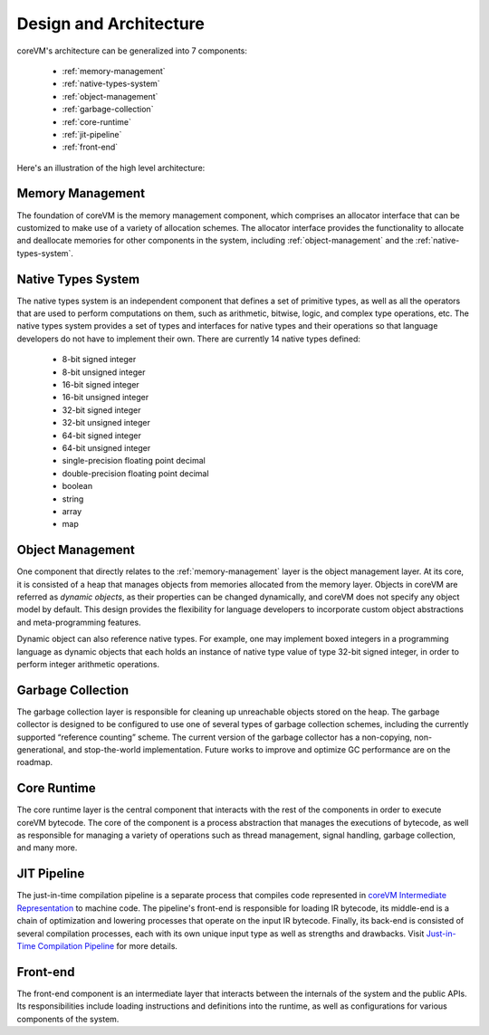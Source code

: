 .. Copyright Yanzheng Li. All rights reserved.

Design and Architecture
=======================

coreVM's architecture can be generalized into 7 components:

  * :ref:`memory-management`
  * :ref:`native-types-system`
  * :ref:`object-management`
  * :ref:`garbage-collection`
  * :ref:`core-runtime`
  * :ref:`jit-pipeline`
  * :ref:`front-end`

Here's an illustration of the high level architecture:

.. figure:: ../../resources/corevm_architecture_overview.png


.. _memory-management:

Memory Management
-----------------

The foundation of coreVM is the memory management component, which comprises an
allocator interface that can be customized to make use of a variety of
allocation schemes. The allocator interface provides the functionality to
allocate and deallocate memories for other components in the system, including
:ref:`object-management` and the :ref:`native-types-system`.


.. _native-types-system:

Native Types System
-------------------

The native types system is an independent component that defines a set of
primitive types, as well as all the operators that are used to perform
computations on them, such as arithmetic, bitwise, logic, and complex type
operations, etc. The native types system provides a set of types and interfaces
for native types and their operations so that language developers do not have to
implement their own. There are currently 14 native types defined:

  * 8-bit signed integer
  * 8-bit unsigned integer
  * 16-bit signed integer
  * 16-bit unsigned integer
  * 32-bit signed integer
  * 32-bit unsigned integer
  * 64-bit signed integer
  * 64-bit unsigned integer
  * single-precision floating point decimal
  * double-precision floating point decimal
  * boolean
  * string
  * array
  * map


.. _object-management:

Object Management
-----------------

One component that directly relates to the :ref:`memory-management` layer is the
object management layer. At its core, it is consisted of a heap that manages 
objects from memories allocated from the memory layer. Objects in coreVM are
referred as *dynamic objects*, as their properties can be changed dynamically,
and coreVM does not specify any object model by default. This design provides
the flexibility for language developers to incorporate custom object
abstractions and meta-programming features.

Dynamic object can also reference native types. For example, one may implement
boxed integers in a programming language as dynamic objects that each holds an
instance of native type value of type 32-bit signed integer, in order to perform
integer arithmetic operations.


.. _garbage-collection:

Garbage Collection
------------------

The garbage collection layer is responsible for cleaning up unreachable objects
stored on the heap. The garbage collector is designed to be configured to use
one of several types of garbage collection schemes, including the currently
supported “reference counting” scheme. The current version of the garbage
collector has a non-copying, non-generational, and stop-the-world
implementation. Future works to improve and optimize GC performance are on the
roadmap.


.. _core-runtime:

Core Runtime
------------

The core runtime layer is the central component that interacts with the rest of
the components in order to execute coreVM bytecode. The core of the component is
a process abstraction that manages the executions of bytecode, as well as
responsible for managing a variety of operations such as thread management,
signal handling, garbage collection, and many more.


.. _jit-pipeline:

JIT Pipeline
------------

The just-in-time compilation pipeline is a separate process that compiles
code represented in `coreVM Intermediate Representation <ir_reference.html>`_
to machine code. The pipeline's front-end is responsible for loading IR
bytecode, its middle-end is a chain of optimization and lowering processes that
operate on the input IR bytecode. Finally, its back-end is consisted of several
compilation processes, each with its own unique input type as well as strengths
and drawbacks. Visit `Just-in-Time Compilation Pipeline <jit.html>`_ for more
details.


.. _front-end:

Front-end
---------

The front-end component is an intermediate layer that interacts between the
internals of the system and the public APIs. Its responsibilities include
loading instructions and definitions into the runtime, as well as configurations
for various components of the system.
